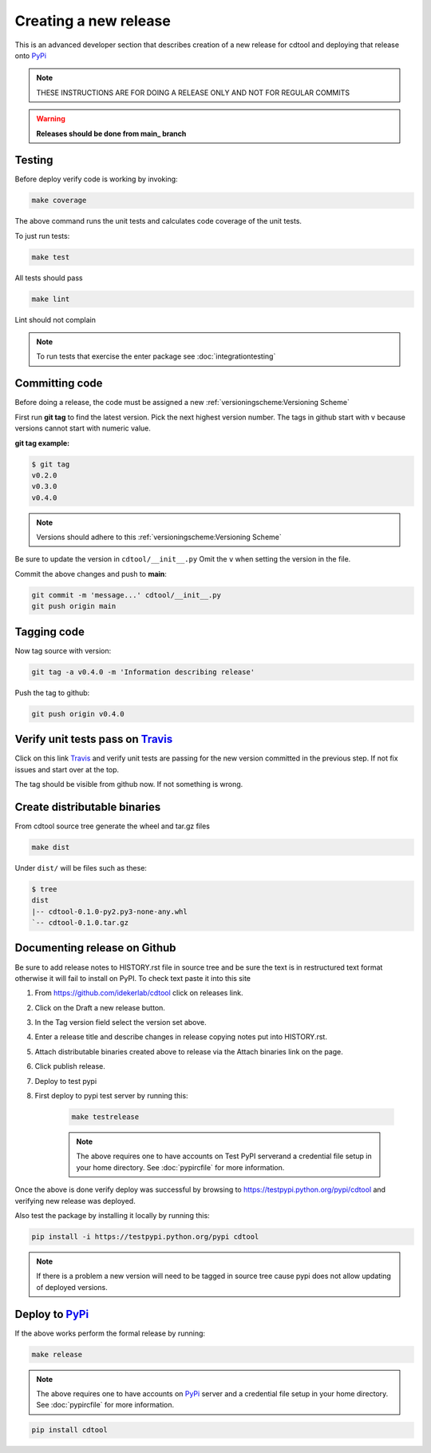 Creating a new release
===========================

This is an advanced developer section that describes creation of a new release for cdtool and deploying
that release onto PyPi_

.. note::

    THESE INSTRUCTIONS ARE FOR DOING A RELEASE ONLY AND NOT FOR REGULAR COMMITS

.. warning::

    **Releases should be done from main_ branch**

Testing
--------

Before deploy verify code is working by invoking:

.. code-block::

    make coverage

The above command runs the unit tests and calculates code coverage of the unit tests.

To just run tests:

.. code-block::

    make test

All tests should pass

.. code-block::

    make lint

Lint should not complain

.. note::

    To run tests that exercise the enter package see :doc:`integrationtesting`

Committing code
-------------------

Before doing a release, the code must be assigned a new :ref:`versioningscheme:Versioning Scheme`

First run **git tag** to find the latest version. Pick the next highest version number. The tags in github start with v because versions cannot start with numeric value.

**git tag example:**

.. code-block::

    $ git tag
    v0.2.0
    v0.3.0
    v0.4.0

.. note::

    Versions should adhere to this :ref:`versioningscheme:Versioning Scheme`

Be sure to update the version in ``cdtool/__init__.py`` Omit the ``v`` when setting the version in the file.

Commit the above changes and push to **main**:

.. code-block::

    git commit -m 'message...' cdtool/__init__.py
    git push origin main

Tagging code
----------------

Now tag source with version:

.. code-block::

    git tag -a v0.4.0 -m 'Information describing release'

Push the tag to github:

.. code-block::

    git push origin v0.4.0

Verify unit tests pass on Travis_
-----------------------------------

Click on this link Travis_ and verify unit tests are passing for the new version committed in the previous step. If not fix issues and start over at the top.

The tag should be visible from github now. If not something is wrong.

Create distributable binaries
--------------------------------

From cdtool source tree generate the wheel and tar.gz files

.. code-block::

    make dist

Under ``dist/`` will be files such as these:

.. code-block::

    $ tree
    dist
    |-- cdtool-0.1.0-py2.py3-none-any.whl
    `-- cdtool-0.1.0.tar.gz

Documenting release on Github
--------------------------------

Be sure to add release notes to HISTORY.rst file in source tree and be sure the text is in restructured text format otherwise it will fail to install on PyPI. To check text paste it into this site

#. From https://github.com/idekerlab/cdtool click on releases link.
#. Click on the Draft a new release button.
#. In the Tag version field select the version set above.
#. Enter a release title and describe changes in release copying notes put into HISTORY.rst.
#. Attach distributable binaries created above to release via the Attach binaries link on the page.
#. Click publish release.
#. Deploy to test pypi
#. First deploy to pypi test server by running this:

    .. code-block::

        make testrelease

    .. note::

        The above requires one to have accounts on Test PyPI serverand a credential file setup in your home directory. See :doc:`pypircfile` for more information.

Once the above is done verify deploy was successful by browsing to https://testpypi.python.org/pypi/cdtool and verifying new release was deployed.

Also test the package by installing it locally by running this:

.. code-block::

    pip install -i https://testpypi.python.org/pypi cdtool

.. note::

    If there is a problem a new version will need to be tagged in source tree cause pypi does not allow updating of deployed versions.

Deploy to PyPi_
------------------

If the above works perform the formal release by running:

.. code-block::

    make release

.. note::

    The above requires one to have accounts on PyPi_ server and a credential file setup in your home directory. See :doc:`pypircfile` for more information.

.. code-block::

    pip install cdtool


.. _Travis: https://travis-ci.org/idekerlab/cdtool
.. _main: https://github.com/idekerlab/cdtool/tree/main
.. _PyPi: https://pypi.org
.. _TestPyPi: https://test.pypi.org
